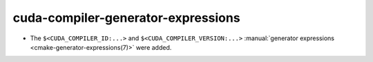 cuda-compiler-generator-expressions
-----------------------------------

* The ``$<CUDA_COMPILER_ID:...>`` and ``$<CUDA_COMPILER_VERSION:...>``
  :manual:`generator expressions <cmake-generator-expressions(7)>` were added.
